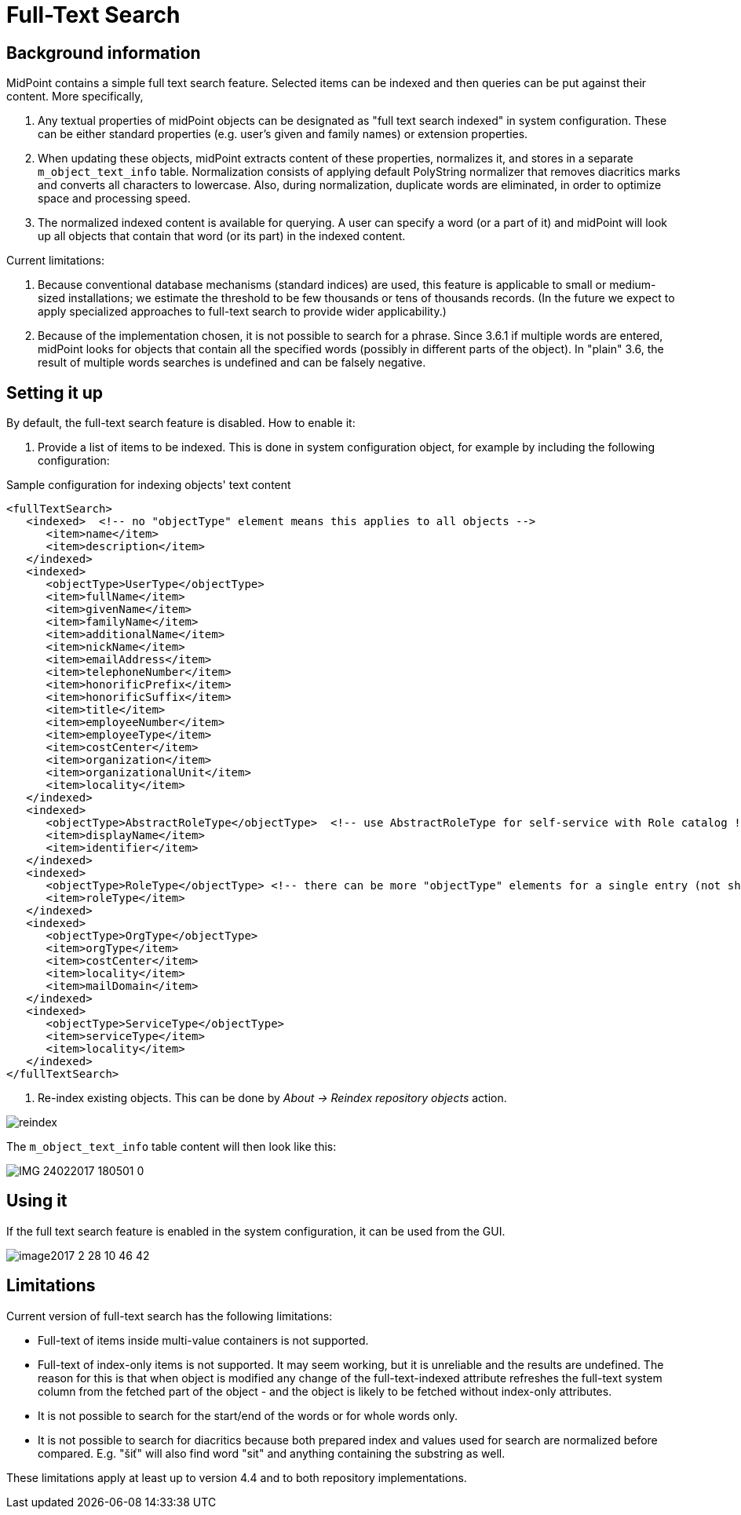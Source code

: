 = Full-Text Search
:page-wiki-name: Full text search HOWTO
:page-wiki-id: 24085323
:page-wiki-metadata-create-user: mederly
:page-wiki-metadata-create-date: 2017-02-27T11:45:43.315+01:00
:page-wiki-metadata-modify-user: vix
:page-wiki-metadata-modify-date: 2018-04-19T13:43:10.256+02:00
:page-alias: { "parent" : "/midpoint/guides/" }
:page-since: "3.6"
:page-upkeep-status: yellow
:page-toc: top

== Background information

MidPoint contains a simple full text search feature.
Selected items can be indexed and then queries can be put against their content.
More specifically,

. Any textual properties of midPoint objects can be designated as "full text search indexed" in system configuration.
These can be either standard properties (e.g. user's given and family names) or extension properties.

. When updating these objects, midPoint extracts content of these properties, normalizes it, and stores in a separate `m_object_text_info` table.
Normalization consists of applying default PolyString normalizer that removes diacritics marks and converts all characters to lowercase.
Also, during normalization, duplicate words are eliminated, in order to optimize space and processing speed.

. The normalized indexed content is available for querying.
A user can specify a word (or a part of it) and midPoint will look up all objects that contain that word (or its part) in the indexed content.

Current limitations:

. Because conventional database mechanisms (standard indices) are used, this feature is applicable to small or medium-sized installations; we estimate the threshold to be few thousands or tens of thousands records.
(In the future we expect to apply specialized approaches to full-text search to provide wider applicability.)

. Because of the implementation chosen, it is not possible to search for a phrase.
Since 3.6.1 if multiple words are entered, midPoint looks for objects that contain all the specified words (possibly in different parts of the object).
In "plain" 3.6, the result of multiple words searches is undefined and can be falsely negative.

== Setting it up

By default, the full-text search feature is disabled.
How to enable it:

. Provide a list of items to be indexed.
This is done in system configuration object, for example by including the following configuration:

.Sample configuration for indexing objects' text content
[source,xml]
----
<fullTextSearch>
   <indexed>  <!-- no "objectType" element means this applies to all objects -->
      <item>name</item>
      <item>description</item>
   </indexed>
   <indexed>
      <objectType>UserType</objectType>
      <item>fullName</item>
      <item>givenName</item>
      <item>familyName</item>
      <item>additionalName</item>
      <item>nickName</item>
      <item>emailAddress</item>
      <item>telephoneNumber</item>
      <item>honorificPrefix</item>
      <item>honorificSuffix</item>
      <item>title</item>
      <item>employeeNumber</item>
      <item>employeeType</item>
      <item>costCenter</item>
      <item>organization</item>
      <item>organizationalUnit</item>
      <item>locality</item>
   </indexed>
   <indexed>
      <objectType>AbstractRoleType</objectType>  <!-- use AbstractRoleType for self-service with Role catalog ! -->
      <item>displayName</item>
      <item>identifier</item>
   </indexed>
   <indexed>
      <objectType>RoleType</objectType> <!-- there can be more "objectType" elements for a single entry (not shown here) -->
      <item>roleType</item>
   </indexed>
   <indexed>
      <objectType>OrgType</objectType>
      <item>orgType</item>
      <item>costCenter</item>
      <item>locality</item>
      <item>mailDomain</item>
   </indexed>
   <indexed>
      <objectType>ServiceType</objectType>
      <item>serviceType</item>
      <item>locality</item>
   </indexed>
</fullTextSearch>
----

. Re-index existing objects.
This can be done by _About -> Reindex repository objects_ action.

image::reindex.PNG[]

The `m_object_text_info` table content will then look like this:

image::IMG_24022017_180501_0.png[]

== Using it

If the full text search feature is enabled in the system configuration, it can be used from the GUI.

image::image2017-2-28-10-46-42.png[]

== Limitations

Current version of full-text search has the following limitations:

* Full-text of items inside multi-value containers is not supported.

* Full-text of index-only items is not supported.
It may seem working, but it is unreliable and the results are undefined.
The reason for this is that when object is modified any change of the full-text-indexed attribute
refreshes the full-text system column from the fetched part of the object - and the object is
likely to be fetched without index-only attributes.

* It is not possible to search for the start/end of the words or for whole words only.

* It is not possible to search for diacritics because both prepared index and values used
for search are normalized before compared.
E.g. "šiť" will also find word "sit" and anything containing the substring as well.

These limitations apply at least up to version 4.4 and to both repository implementations.
